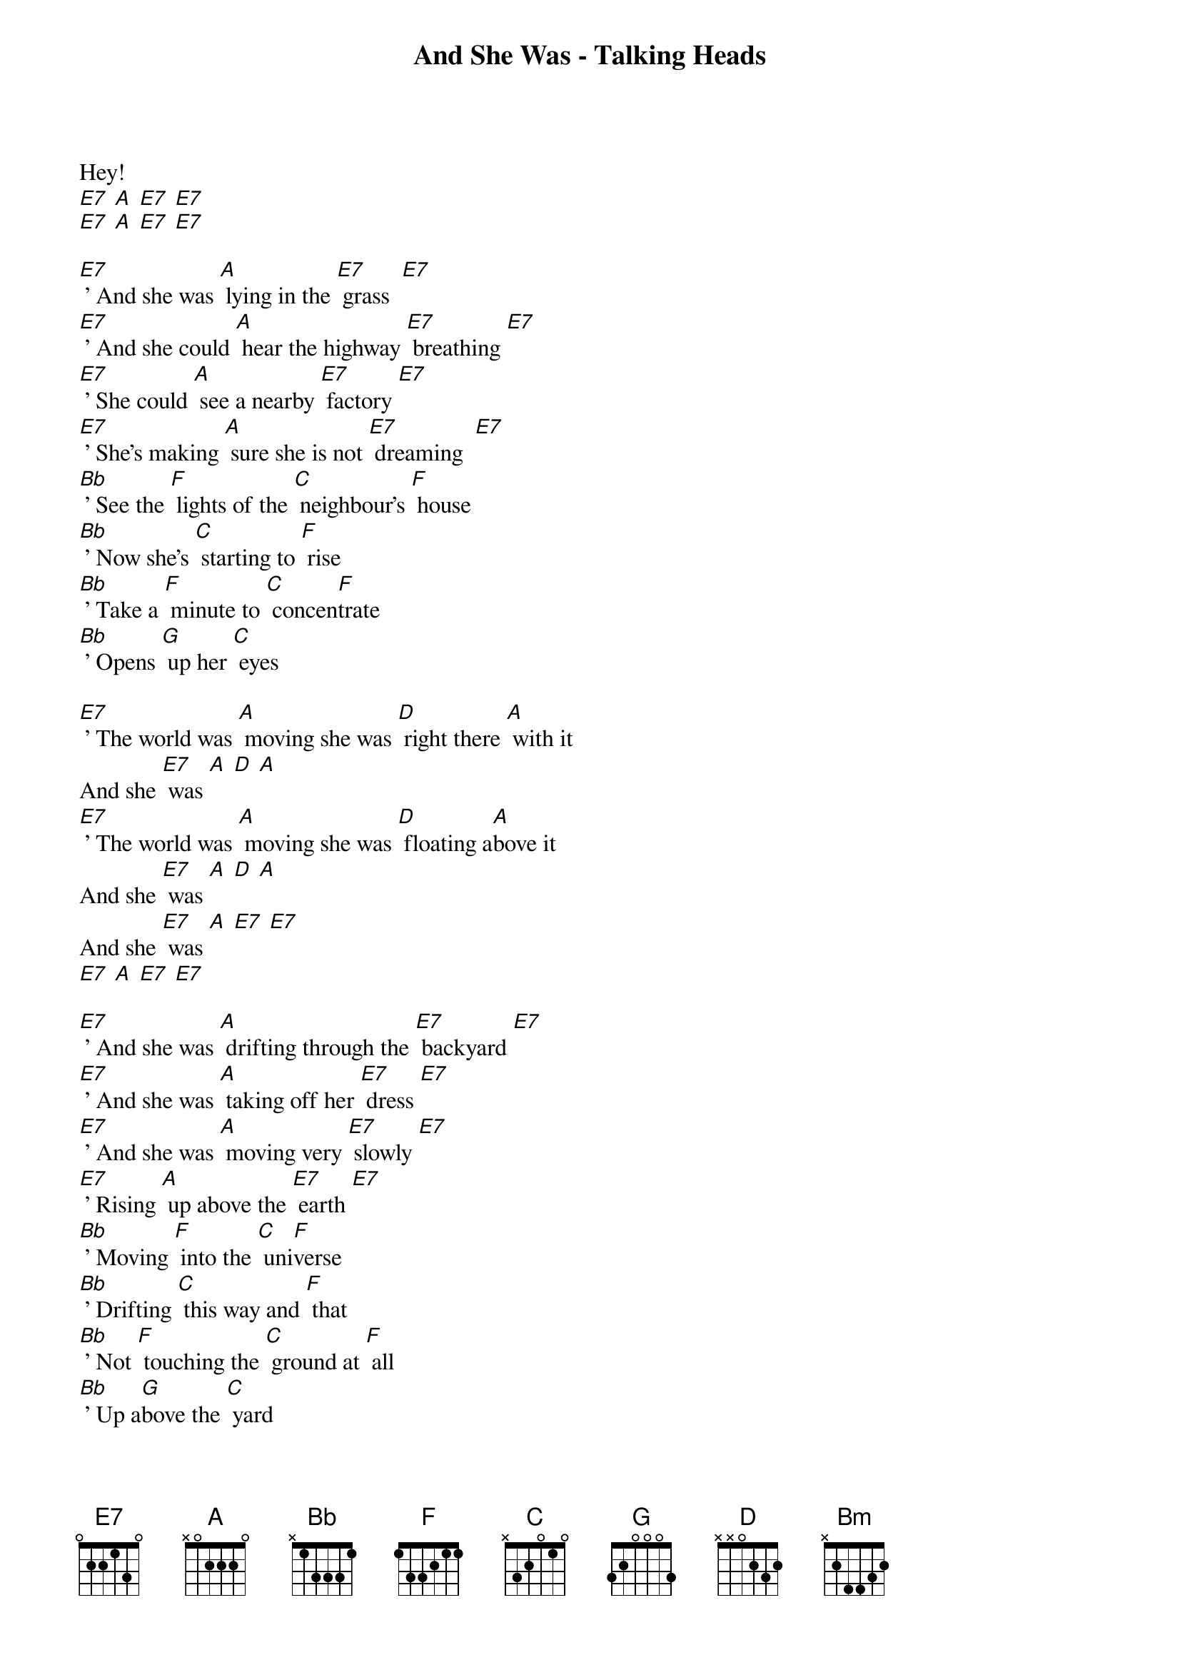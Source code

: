 {title: And She Was - Talking Heads}

Hey!
[E7] [A] [E7] [E7] 
[E7] [A] [E7] [E7]

[E7] ' And she was [A] lying in the [E7] grass  [E7]
[E7] ' And she could [A] hear the highway [E7] breathing [E7]
[E7] ' She could [A] see a nearby [E7] factory [E7]
[E7] ' She's making [A] sure she is not [E7] dreaming  [E7]
[Bb] ' See the [F] lights of the [C] neighbour's [F] house 
[Bb] ' Now she's [C] starting to [F] rise 
[Bb] ' Take a [F] minute to [C] concen[F]trate      
[Bb] ' Opens [G] up her [C] eyes 

[E7] ' The world was [A] moving she was [D] right there [A] with it 
And she [E7] was [A] [D] [A]  
[E7] ' The world was [A] moving she was [D] floating a[A]bove it 
And she [E7] was [A] [D] [A] 
And she [E7] was [A] [E7] [E7]    
[E7] [A] [E7] [E7]

[E7] ' And she was [A] drifting through the [E7] backyard [E7]
[E7] ' And she was [A] taking off her [E7] dress [E7]
[E7] ' And she was [A] moving very [E7] slowly [E7] 
[E7] ' Rising [A] up above the [E7] earth [E7]
[Bb] ' Moving [F] into the [C] uni[F]verse       
[Bb] ' Drifting [C] this way and [F] that 
[Bb] ' Not [F] touching the [C] ground at [F] all    
[Bb] ' Up a[G]bove the [C] yard    

[E7] ' The world was [A] moving she was [D] right there [A] with it 
And she [E7] was [A] [D] [A]  
[E7] ' The world was [A] moving she was [D] floating a[A]bove it 
And she [E7] was [A] [D] [A] 
And she [E7] was [A] [E7] [E7]    
[E7] [A] [E7] [E7]

She was [Bm] ' glad about it ... no doubt about it 
[G] She isn't sure about what she's done 
[Bm] ' No time to think about what to tell them 
[G] No time to think about what she's done   
And she [E7] was [A] [E7] [E7] 
[E7] [A] [E7] [E7] [E7]

[E7] ' And she was [A] looking at her[E7]self [E7]
[E7] ' And things were [A] looking like a [E7] movie [E7] 
[E7] ' She had a [A] pleasant ele[E7]vation [E7]  
[E7] ' She's moving [A] out in all di[E7]rections [E7]
[Bb] ' Hey [F] Hey Hey [C] Hey Hey [F] Hey 
[Bb] Hey [C] Hey Hey [F] Hey 
[Bb] ' Hey [F] Hey Hey [C] Hey Hey [F] Hey 
[Bb] Hey [G] Hey Hey [C] Hey 

[E7] ' The world was [A] moving she was [D] right there [A] with it 
And she [E7] was [A] [D] [A]  
[E7] ' The world was [A] moving she was [D] floating a[A]bove it 
And she [E7] was [A] [D] [A] 

[E7] Joining the [A] world of [D] missing [A] persons     
And she [E7] was [A] [D] [A]  
[E7] Missing e[A]nough to [D] feel al[A]right
And she [E7] was [A] [D] [A] 

And she [E7] was [A] [D] [A] x 5                                       
And she [E7] was {STOP}